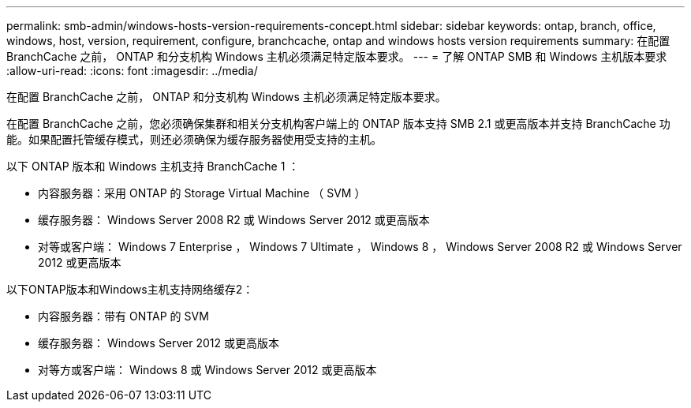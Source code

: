 ---
permalink: smb-admin/windows-hosts-version-requirements-concept.html 
sidebar: sidebar 
keywords: ontap, branch, office, windows, host, version, requirement, configure, branchcache, ontap and windows hosts version requirements 
summary: 在配置 BranchCache 之前， ONTAP 和分支机构 Windows 主机必须满足特定版本要求。 
---
= 了解 ONTAP SMB 和 Windows 主机版本要求
:allow-uri-read: 
:icons: font
:imagesdir: ../media/


[role="lead"]
在配置 BranchCache 之前， ONTAP 和分支机构 Windows 主机必须满足特定版本要求。

在配置 BranchCache 之前，您必须确保集群和相关分支机构客户端上的 ONTAP 版本支持 SMB 2.1 或更高版本并支持 BranchCache 功能。如果配置托管缓存模式，则还必须确保为缓存服务器使用受支持的主机。

以下 ONTAP 版本和 Windows 主机支持 BranchCache 1 ：

* 内容服务器：采用 ONTAP 的 Storage Virtual Machine （ SVM ）
* 缓存服务器： Windows Server 2008 R2 或 Windows Server 2012 或更高版本
* 对等或客户端： Windows 7 Enterprise ， Windows 7 Ultimate ， Windows 8 ， Windows Server 2008 R2 或 Windows Server 2012 或更高版本


以下ONTAP版本和Windows主机支持网络缓存2：

* 内容服务器：带有 ONTAP 的 SVM
* 缓存服务器： Windows Server 2012 或更高版本
* 对等方或客户端： Windows 8 或 Windows Server 2012 或更高版本


